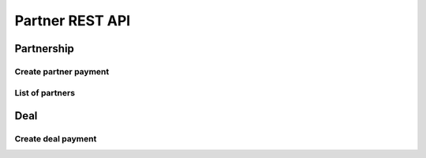 ================
Partner REST API
================

Partnership
-----------

Create partner payment
~~~~~~~~~~~~~~~~~~~~~~

.. http:post:: /api/v1.1/partnerships/(int:partner_id)/create_payment/

   Create new payment for ``Partner``.

   **Example request**:

   .. sourcecode:: http

      POST /api/v1.1/partnerships/4/create_payment/ HTTP/1.1
      Host: vocrm.org
      Accept: application/json
      content-type: application/json
      content-length: 100

      {
        "sum": "153",
        "description": "last",
        "rate": "1.24",
        "operation": "*",
        "currency": 1,
        "sent_date": "2000-02-22"
      }

   .. include:: ../payment/partials/create_payment.rst


List of partners
~~~~~~~~~~~~~~~~

.. http:get:: /api/v1.1/partnerships/

    List of the partners for table (order by ``last_name``, ``first_name``, ``middle_name``).
    Pagination by 30 partners per page.

    **Example request**:

    .. sourcecode:: http

        GET /api/v1.1/partnerships/?page_size=2 HTTP/1.1
        Host: vocrm.org
        Accept: application/json

    **Example response**:

    .. sourcecode:: http

        HTTP/1.1 200 OK
        Vary: Accept, Cookie
        Allow: GET,HEAD,OPTIONS
        Content-Type: application/json

        {
          "links": {
            "next": "http://vocrm.org/api/v1.1/partnerships/?page=2&page_size=2",
            "previous": null
          },
          "count": 6043,
          "common_table": {
            "responsible": {
              "id": 256711,
              "title": "Менеджер",
              "ordering_title": "responsible__user__last_name",
              "number": 17,
              "active": true,
              "editable": false
            },
            "value": {
              "id": 220767,
              "title": "Сумма",
              "ordering_title": "value",
              "number": 18,
              "active": true,
              "editable": false
            }
          },
          "user_table": {
            "phone_number": {
              "id": 220752,
              "title": "Номер телефона",
              "ordering_title": "user__phone_number",
              "number": 1,
              "active": false,
              "editable": true
            },
            "fullname": {
              "id": 220756,
              "title": "ФИО",
              "ordering_title": "user__last_name",
              "number": 1,
              "active": true,
              "editable": false
            },
            "email": {
              "id": 220751,
              "title": "Email",
              "ordering_title": "user__email",
              "number": 2,
              "active": false,
              "editable": true
            },
            "born_date": {
              "id": 220753,
              "title": "Дата рождения",
              "ordering_title": "user__born_date",
              "number": 3,
              "active": false,
              "editable": true
            },
            "hierarchy": {
              "id": 220754,
              "title": "Иерархия",
              "ordering_title": "user__hierarchy__level",
              "number": 4,
              "active": true,
              "editable": true
            },
            "departments": {
              "id": 220755,
              "title": "Отдел",
              "ordering_title": "user__department__title",
              "number": 5,
              "active": true,
              "editable": true
            },
            "country": {
              "id": 220757,
              "title": "Страна",
              "ordering_title": "user__country",
              "number": 6,
              "active": false,
              "editable": true
            },
            "region": {
              "id": 220758,
              "title": "Область",
              "ordering_title": "user__region",
              "number": 7,
              "active": false,
              "editable": true
            },
            "city": {
              "id": 220759,
              "title": "Населенный пункт",
              "ordering_title": "user__city",
              "number": 8,
              "active": false,
              "editable": true
            },
            "district": {
              "id": 220760,
              "title": "Район",
              "ordering_title": "user__district",
              "number": 9,
              "active": false,
              "editable": true
            },
            "address": {
              "id": 220761,
              "title": "Адрес",
              "ordering_title": "user__address",
              "number": 10,
              "active": false,
              "editable": true
            },
            "social": {
              "id": 220762,
              "title": "Социальные сети",
              "ordering_title": "user__facebook",
              "number": 11,
              "active": false,
              "editable": true
            },
            "divisions": {
              "id": 220763,
              "title": "Отдел церкви",
              "ordering_title": "user__divisions",
              "number": 12,
              "active": false,
              "editable": true
            },
            "master": {
              "id": 220764,
              "title": "Ответственный",
              "ordering_title": "user__master__last_name",
              "number": 13,
              "active": false,
              "editable": true
            },
            "repentance_date": {
              "id": 626200,
              "title": "Дата Покаяния",
              "ordering_title": "user__repentance_date",
              "number": 14,
              "active": false,
              "editable": true
            },
            "spiritual_level": {
              "id": 626201,
              "title": "Духовный уровень",
              "ordering_title": "user__spiritual_level",
              "number": 15,
              "active": false,
              "editable": true
            }
          },
          "results": [
            {
              "id": 5538,
              "user": {
                "id": 15269,
                "link": "/account/15269/",
                "extra_phone_numbers": [],
                "description": "",
                "fullname": "User Other ",
                "hierarchy": {
                  "id": 5,
                  "title": "Епископ",
                  "level": 4
                },
                "departments": [
                  {
                    "id": 4,
                    "title": "Германия"
                  },
                  {
                    "id": 3,
                    "title": "Молдован"
                  },
                  {
                    "id": 5,
                    "title": "США"
                  }
                ]
              },
              "responsible": "Bruce Lee",
              "value": "100 €",
              "is_responsible": false,
              "date": "2017-01-14",
              "fullname": "User Other ",
              "need_text": "",
              "level": 3,
              "currency": 3,
              "is_active": true
            },
            {
              "id": 6086,
              "user": {
                "id": 15187,
                "link": "/account/15187/",
                "extra_phone_numbers": null,
                "description": "",
                "fullname": "User Super ",
                "hierarchy": {
                  "id": 1,
                  "title": "Прихожанин",
                  "level": 0
                },
                "departments": [
                  {
                    "id": 1,
                    "title": "Киев"
                  }
                ]
              },
              "responsible": "Аккаунт Технический №1",
              "value": "114 грн.",
              "is_responsible": false,
              "date": "2020-04-13",
              "fullname": "User Super ",
              "need_text": "",
              "level": 3,
              "currency": 2,
              "is_active": true
            }
          ]
        }

    :query int page: page number (one of ``int`` or ``last``). default is 1
    :query int hierarchy: filter by ``hierarchy_id``
    :query int master: filter by ``master_id``, returned children of master
    :query int master_tree: filter by ``master_id``, returned descendants of master and self master
    :query int department: filter by ``department_id``
    :query int page_size: page size, default is 30
    :query string search_fio: search by ``last_name``, ``first_name``, ``middle_name``, ``search_name``
    :query string search_email: search by ``email``
    :query string search_phone_number: search by main ``phone_number``
    :query string search_country: search by ``country``
    :query string search_city: search by ``city``
    :query string ordering: order by one of ``user__first_name``, ``user__last_name``, ``user__master__last_name``,
                       ``user__middle_name``, ``user__born_date``, ``user__country``,
                       ``user__region``, ``user__city``, ``user__disrict``,
                       ``user__address``, ``user__skype``, ``user__phone_number``,
                       ``user__email``, ``user__hierarchy__level``,
                       ``user__facebook``, ``user__vkontakte``, ``value``, ``responsible__user__last_name``

    :statuscode 200: no error

Deal
----

Create deal payment
~~~~~~~~~~~~~~~~~~~

.. http:post:: /api/v1.0/deals/(int:deal_id)/create_payment/

   Create new payment for ``Deal``.

   **Example request**:

   .. sourcecode:: http

      POST /api/v1.0/deals/4/create_payment/ HTTP/1.1
      Host: vocrm.org
      Accept: application/json
      content-type: application/json
      content-length: 100

      {
        "sum": "153",
        "description": "last",
        "rate": "1.24",
        "operation": "*",
        "currency": 1,
        "sent_date": "2000-02-22"
      }

   .. include:: ../payment/partials/create_payment.rst
